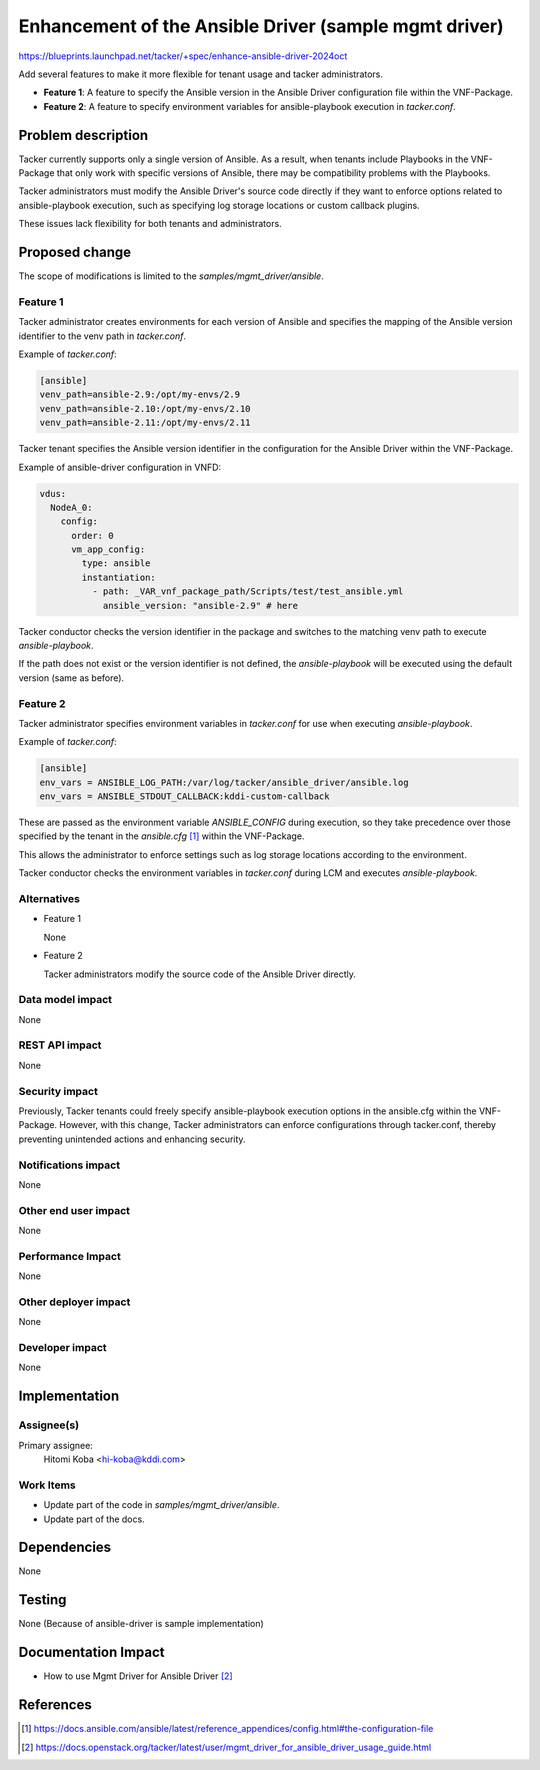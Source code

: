 ..
 This work is licensed under a Creative Commons Attribution 3.0 Unported
 License.

 http://creativecommons.org/licenses/by/3.0/legalcode

======================================================
Enhancement of the Ansible Driver (sample mgmt driver)
======================================================

https://blueprints.launchpad.net/tacker/+spec/enhance-ansible-driver-2024oct

Add several features to make it more flexible for tenant usage and tacker
administrators.

* **Feature 1**: A feature to specify the Ansible version in the Ansible Driver
  configuration file within the VNF-Package.

* **Feature 2**: A feature to specify environment variables for
  ansible-playbook execution in `tacker.conf`.


Problem description
===================

Tacker currently supports only a single version of Ansible.
As a result, when tenants include Playbooks in the VNF-Package that only work
with specific versions of Ansible, there may be compatibility problems with
the Playbooks.

Tacker administrators must modify the Ansible Driver's source code directly
if they want to enforce options related to ansible-playbook execution,
such as specifying log storage locations or custom callback plugins.

These issues lack flexibility for both tenants and administrators.

Proposed change
===============

The scope of modifications is limited to the `samples/mgmt_driver/ansible`.

Feature 1
---------

Tacker administrator creates environments for each version of Ansible and
specifies the mapping of the Ansible version identifier to the venv path in
`tacker.conf`.

Example of `tacker.conf`:

.. code-block:: ini

   [ansible]
   venv_path=ansible-2.9:/opt/my-envs/2.9
   venv_path=ansible-2.10:/opt/my-envs/2.10
   venv_path=ansible-2.11:/opt/my-envs/2.11

Tacker tenant specifies the Ansible version identifier in the configuration
for the Ansible Driver within the VNF-Package.

Example of ansible-driver configuration in VNFD:

.. code-block:: yaml

   vdus:
     NodeA_0:
       config:
         order: 0
         vm_app_config:
           type: ansible
           instantiation:
             - path: _VAR_vnf_package_path/Scripts/test/test_ansible.yml
               ansible_version: "ansible-2.9" # here

Tacker conductor checks the version identifier in the package and switches to
the matching venv path to execute `ansible-playbook`.

If the path does not exist or the version identifier is not defined,
the `ansible-playbook` will be executed using the default
version (same as before).

Feature 2
---------

Tacker administrator specifies environment variables in `tacker.conf` for use
when executing `ansible-playbook`.

Example of `tacker.conf`:

.. code-block:: ini

   [ansible]
   env_vars = ANSIBLE_LOG_PATH:/var/log/tacker/ansible_driver/ansible.log
   env_vars = ANSIBLE_STDOUT_CALLBACK:kddi-custom-callback

These are passed as the environment variable `ANSIBLE_CONFIG` during execution,
so they take precedence over those specified by the tenant in the
`ansible.cfg` [#ansible_cfg]_ within the VNF-Package.

This allows the administrator to enforce settings such as log storage locations
according to the environment.

Tacker conductor checks the environment variables in `tacker.conf` during LCM
and executes `ansible-playbook`.


Alternatives
------------

* Feature 1

  None

* Feature 2

  Tacker administrators modify the source code of the Ansible Driver directly.

Data model impact
-----------------

None

REST API impact
---------------

None

Security impact
---------------

Previously, Tacker tenants could freely specify ansible-playbook execution
options in the ansible.cfg within the VNF-Package. However, with this change,
Tacker administrators can enforce configurations through tacker.conf, thereby
preventing unintended actions and enhancing security.

Notifications impact
--------------------

None

Other end user impact
---------------------

None

Performance Impact
------------------

None

Other deployer impact
---------------------

None

Developer impact
----------------

None


Implementation
==============

Assignee(s)
-----------

Primary assignee:
  Hitomi Koba <hi-koba@kddi.com>

Work Items
----------

* Update part of the code in `samples/mgmt_driver/ansible`.
* Update part of the docs.

Dependencies
============

None

Testing
=======

None (Because of ansible-driver is sample implementation)

Documentation Impact
====================

* How to use Mgmt Driver for Ansible Driver [#doc_ansible_driver]_

References
==========

.. [#ansible_cfg] https://docs.ansible.com/ansible/latest/reference_appendices/config.html#the-configuration-file
.. [#doc_ansible_driver] https://docs.openstack.org/tacker/latest/user/mgmt_driver_for_ansible_driver_usage_guide.html
